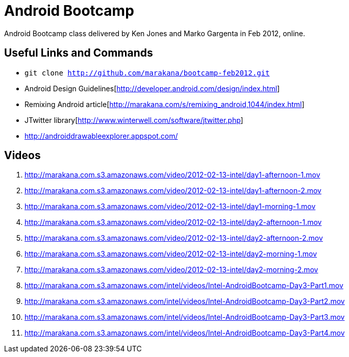 = Android Bootcamp
Android Bootcamp class delivered by Ken Jones and Marko Gargenta in Feb 2012, online.

== Useful Links and Commands
* `git clone http://github.com/marakana/bootcamp-feb2012.git`
* Android Design Guidelines[http://developer.android.com/design/index.html]
* Remixing Android article[http://marakana.com/s/remixing_android,1044/index.html]
* JTwitter library[http://www.winterwell.com/software/jtwitter.php]
* http://androiddrawableexplorer.appspot.com/


== Videos
. http://marakana.com.s3.amazonaws.com/video/2012-02-13-intel/day1-afternoon-1.mov
. http://marakana.com.s3.amazonaws.com/video/2012-02-13-intel/day1-afternoon-2.mov
. http://marakana.com.s3.amazonaws.com/video/2012-02-13-intel/day1-morning-1.mov
. http://marakana.com.s3.amazonaws.com/video/2012-02-13-intel/day2-afternoon-1.mov
. http://marakana.com.s3.amazonaws.com/video/2012-02-13-intel/day2-afternoon-2.mov
. http://marakana.com.s3.amazonaws.com/video/2012-02-13-intel/day2-morning-1.mov
. http://marakana.com.s3.amazonaws.com/video/2012-02-13-intel/day2-morning-2.mov
. http://marakana.com.s3.amazonaws.com/intel/videos/Intel-AndroidBootcamp-Day3-Part1.mov
. http://marakana.com.s3.amazonaws.com/intel/videos/Intel-AndroidBootcamp-Day3-Part2.mov
. http://marakana.com.s3.amazonaws.com/intel/videos/Intel-AndroidBootcamp-Day3-Part3.mov
. http://marakana.com.s3.amazonaws.com/intel/videos/Intel-AndroidBootcamp-Day3-Part4.mov